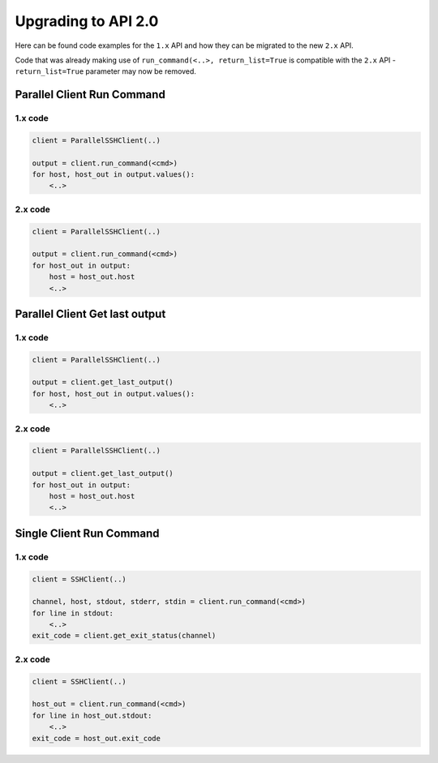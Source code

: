 Upgrading to API 2.0
######################

Here can be found code examples for the ``1.x`` API and how they can be migrated to the new ``2.x`` API.

Code that was already making use of ``run_command(<..>, return_list=True`` is compatible with the ``2.x`` API - ``return_list=True`` parameter may now be removed.

Parallel Client Run Command
***************************


1.x code
=========

.. code-block:: python

   client = ParallelSSHClient(..)

   output = client.run_command(<cmd>)
   for host, host_out in output.values():
       <..>


2.x code
=========

.. code-block:: python

   client = ParallelSSHClient(..)

   output = client.run_command(<cmd>)
   for host_out in output:
       host = host_out.host
       <..>

Parallel Client Get last output
*******************************


1.x code
=========

.. code-block:: python

   client = ParallelSSHClient(..)

   output = client.get_last_output()
   for host, host_out in output.values():
       <..>


2.x code
=========

.. code-block:: python

   client = ParallelSSHClient(..)

   output = client.get_last_output()
   for host_out in output:
       host = host_out.host
       <..>


Single Client Run Command
*************************

1.x code
=========

.. code-block:: python

   client = SSHClient(..)

   channel, host, stdout, stderr, stdin = client.run_command(<cmd>)
   for line in stdout:
       <..>
   exit_code = client.get_exit_status(channel)


2.x code
=========

.. code-block:: python

   client = SSHClient(..)

   host_out = client.run_command(<cmd>)
   for line in host_out.stdout:
       <..>
   exit_code = host_out.exit_code
